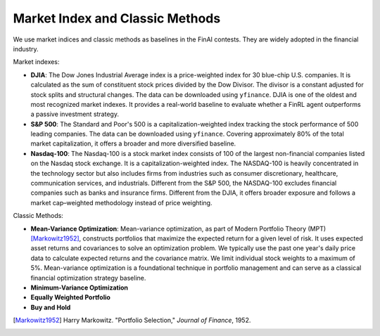 ==============================================
Market Index and Classic Methods
==============================================

We use market indices and classic methods as baselines in the FinAI contests. They are widely adopted in the financial industry.

Market indexes:

- **DJIA**: The Dow Jones Industrial Average index is a price-weighted index for 30 blue-chip U.S. companies. It is calculated as the sum of constituent stock prices divided by the Dow Divisor. The divisor is a constant adjusted for stock splits and structural changes. The data can be downloaded using ``yfinance``. DJIA is one of the oldest and most recognized market indexes. It provides a real-world baseline to evaluate whether a FinRL agent outperforms a passive investment strategy.

- **S&P 500**: The Standard and Poor's 500 is a capitalization-weighted index tracking the stock performance of 500 leading companies. The data can be downloaded using ``yfinance``. Covering approximately 80% of the total market capitalization, it offers a broader and more diversified baseline.

- **Nasdaq-100**: The Nasdaq-100 is a stock market index consists of 100 of the largest non-financial companies listed on the Nasdaq stock exchange. It is a capitalization-weighted index. The NASDAQ-100 is heavily concentrated in the technology sector but also includes firms from industries such as consumer discretionary, healthcare, communication services, and industrials. Different from the S&P 500, the NASDAQ-100 excludes financial companies such as banks and insurance firms. Different from the DJIA, it offers broader exposure and follows a market cap–weighted methodology instead of price weighting.

Classic Methods:

- **Mean-Variance Optimization**: Mean-variance optimization, as part of Modern Portfolio Theory (MPT) [Markowitz1952]_, constructs portfolios that maximize the expected return for a given level of risk. It uses expected asset returns and covariances to solve an optimization problem. We typically use the past one year's daily price data to calculate expected returns and the covariance matrix. We limit individual stock weights to a maximum of 5%. Mean-variance optimization is a foundational technique in portfolio management and can serve as a classical financial optimization strategy baseline.
- **Minimum-Variance Optimization**
- **Equally Weighted Portfolio**
- **Buy and Hold**

.. [Markowitz1952] Harry Markowitz. "Portfolio Selection," *Journal of Finance*, 1952.

